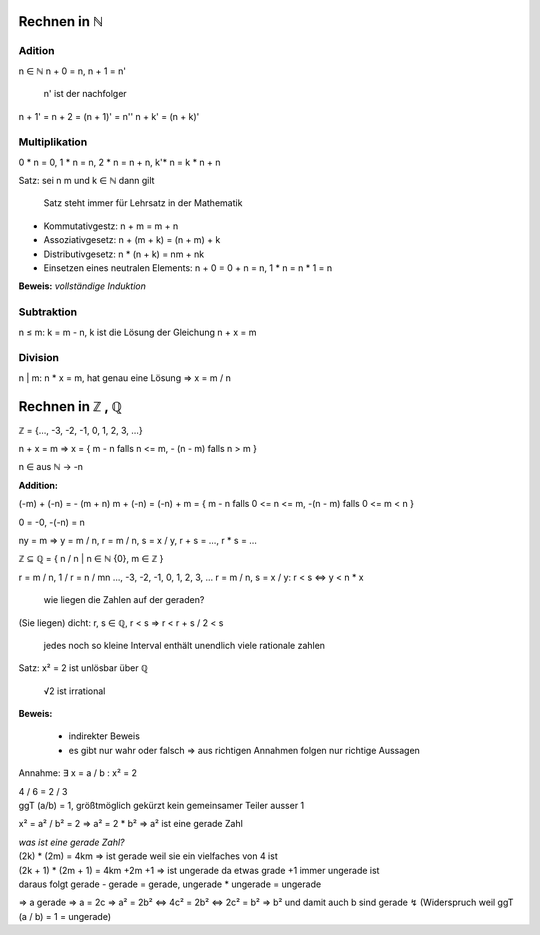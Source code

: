 *************
Rechnen in ℕ
*************

Adition
=======

n ∈ ℕ
n + 0 = n,
n + 1 = n'

    n' ist der nachfolger

n + 1' = n + 2 = (n + 1)' = n''
n + k' = (n + k)'

Multiplikation
==============

0 * n = 0, 1 * n = n, 2 * n = n + n, k'* n = k * n + n


Satz: sei n m und k ∈  ℕ dann gilt

    Satz steht immer für Lehrsatz in der Mathematik

- Kommutativgestz: n + m = m + n
- Assoziativgesetz: n + (m + k) = (n + m) + k
- Distributivgesetz: n * (n + k) = nm + nk
- Einsetzen eines neutralen Elements: n + 0 = 0 + n = n, 1 * n = n * 1 = n

**Beweis:** *vollständige Induktion*

Subtraktion
===========

n ≤ m: k = m - n, k ist die Lösung der Gleichung n + x = m

Division
========

n | m: n * x = m, hat genau eine Lösung => x = m / n

*****************
Rechnen in ℤ , ℚ
*****************

ℤ = {…, -3, -2, -1, 0, 1, 2, 3, …}

n + x = m => x = { m - n falls n <= m, - (n - m) falls n > m }

n ∈ aus ℕ -> -n

**Addition:**

(-m) + (-n) = - (m + n)
m + (-n) = (-n) + m = { m - n falls 0 <= n <= m, -(n - m) falls 0 <= m < n }

0 = -0, -(-n) = n

ny = m => y = m / n, r = m / n, s = x / y, r + s = …, r * s = …

ℤ ⊆ ℚ = { n / n | n ∈ ℕ \ {0}, m ∈ ℤ }


r = m / n, 1 / r = n / mn     …, -3, -2, -1, 0, 1, 2, 3, …
r = m / n, s = x / y:       r < s <=> y < n * x

    wie liegen die Zahlen auf der geraden?

(Sie liegen) dicht: r, s ∈ ℚ, r < s => r < r + s / 2 < s

    jedes noch so kleine Interval enthält unendlich viele rationale zahlen

Satz: x² = 2 ist unlösbar über ℚ

    √2 ist irrational

**Beweis:**

    - indirekter Beweis
    - es gibt nur wahr oder falsch => aus richtigen Annahmen folgen nur richtige Aussagen

Annahme: ∃ x = a / b : x² = 2

| 4 / 6 = 2 / 3
| ggT (a/b) = 1, größtmöglich gekürzt kein gemeinsamer Teiler ausser 1

x² = a² / b² = 2 => a² = 2 * b² => a² ist eine gerade Zahl

| *was ist eine gerade Zahl?*
| (2k) * (2m) = 4km => ist gerade weil sie ein vielfaches von 4 ist
| (2k + 1) * (2m + 1) = 4km +2m +1 => ist ungerade da etwas grade +1 immer ungerade ist
| daraus folgt gerade - gerade = gerade, ungerade * ungerade = ungerade

=> a gerade => a = 2c
=> a² = 2b² <=> 4c² = 2b² <=> 2c² = b²
=> b² und damit auch b sind gerade ↯ (Widerspruch weil ggT (a / b) = 1 = ungerade)

